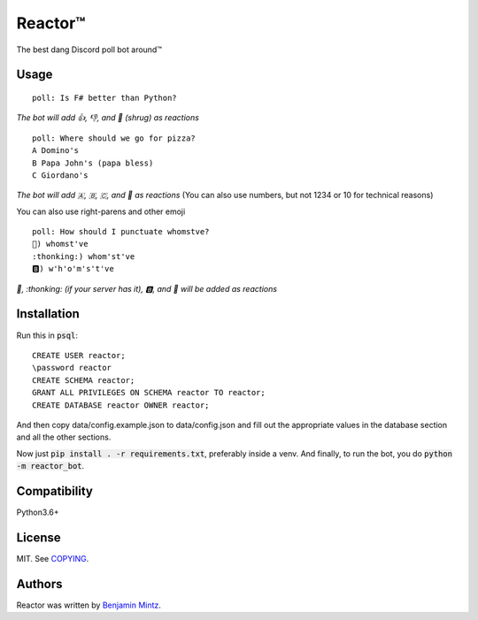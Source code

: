 Reactor™
========

.. image:: https://discordbots.org/api/widget/status/323505480766849026.svg?noavatar=true
	:target: https://discordbots.org/bot/323505480766849026
	:alt: Discord Bots List

The best dang Discord poll bot around™

Usage
-----

::

	poll: Is F# better than Python?

*The bot will add 👍, 👎, and 🤷 (shrug) as reactions* ::

	poll: Where should we go for pizza?
	A Domino's
	B Papa John's (papa bless)
	C Giordano's

*The bot will add 🇦, 🇧, 🇨, and 🤷 as reactions*
(You can also use numbers, but not 1234 or 10 for technical reasons)

You can also use right-parens and other emoji ::

	poll: How should I punctuate whomstve?
	🤔) whomst've
	:thonking:) whom'st've
	🅱️) w'h'o'm's't've
	

*🤔, \:thonking\: (if your server has it), 🅱️, and 🤷 will be added as reactions*


Installation
------------

Run this in :code:`psql`::

	CREATE USER reactor;
	\password reactor
	CREATE SCHEMA reactor;
	GRANT ALL PRIVILEGES ON SCHEMA reactor TO reactor;
	CREATE DATABASE reactor OWNER reactor;

And then copy data/config.example.json to data/config.json and fill out the appropriate values
in the database section and all the other sections.

Now just :code:`pip install . -r requirements.txt`, preferably inside a venv.
And finally, to run the bot, you do :code:`python -m reactor_bot`.

Compatibility
-------------

Python3.6+

License
-------

MIT. See `COPYING </COPYING>`_.

Authors
-------

Reactor was written by `Benjamin Mintz <bmintz@protonmail.com>`_.

